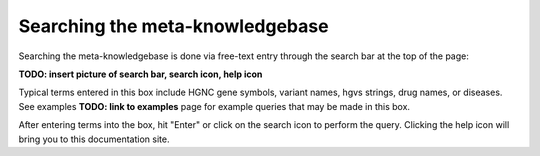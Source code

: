 Searching the meta-knowledgebase
================================

Searching the meta-knowledgebase is done via free-text entry through the search bar at the top
of the page:

**TODO: insert picture of search bar, search icon, help icon**

Typical terms entered in this box include HGNC gene symbols, variant names, hgvs strings,
drug names, or diseases. See examples **TODO: link to examples** page for example queries that
may be made in this box.

After entering terms into the box, hit "Enter" or click on the search icon to perform the query.
Clicking the help icon will bring you to this documentation site.


